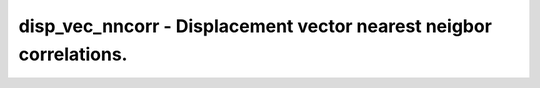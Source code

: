 disp_vec_nncorr - Displacement vector nearest neigbor correlations.
===================================================================
 
    .. toctree::
       :maxdepth: 2
 
       :caption: Contents
 
       disp_vec_nncorr
